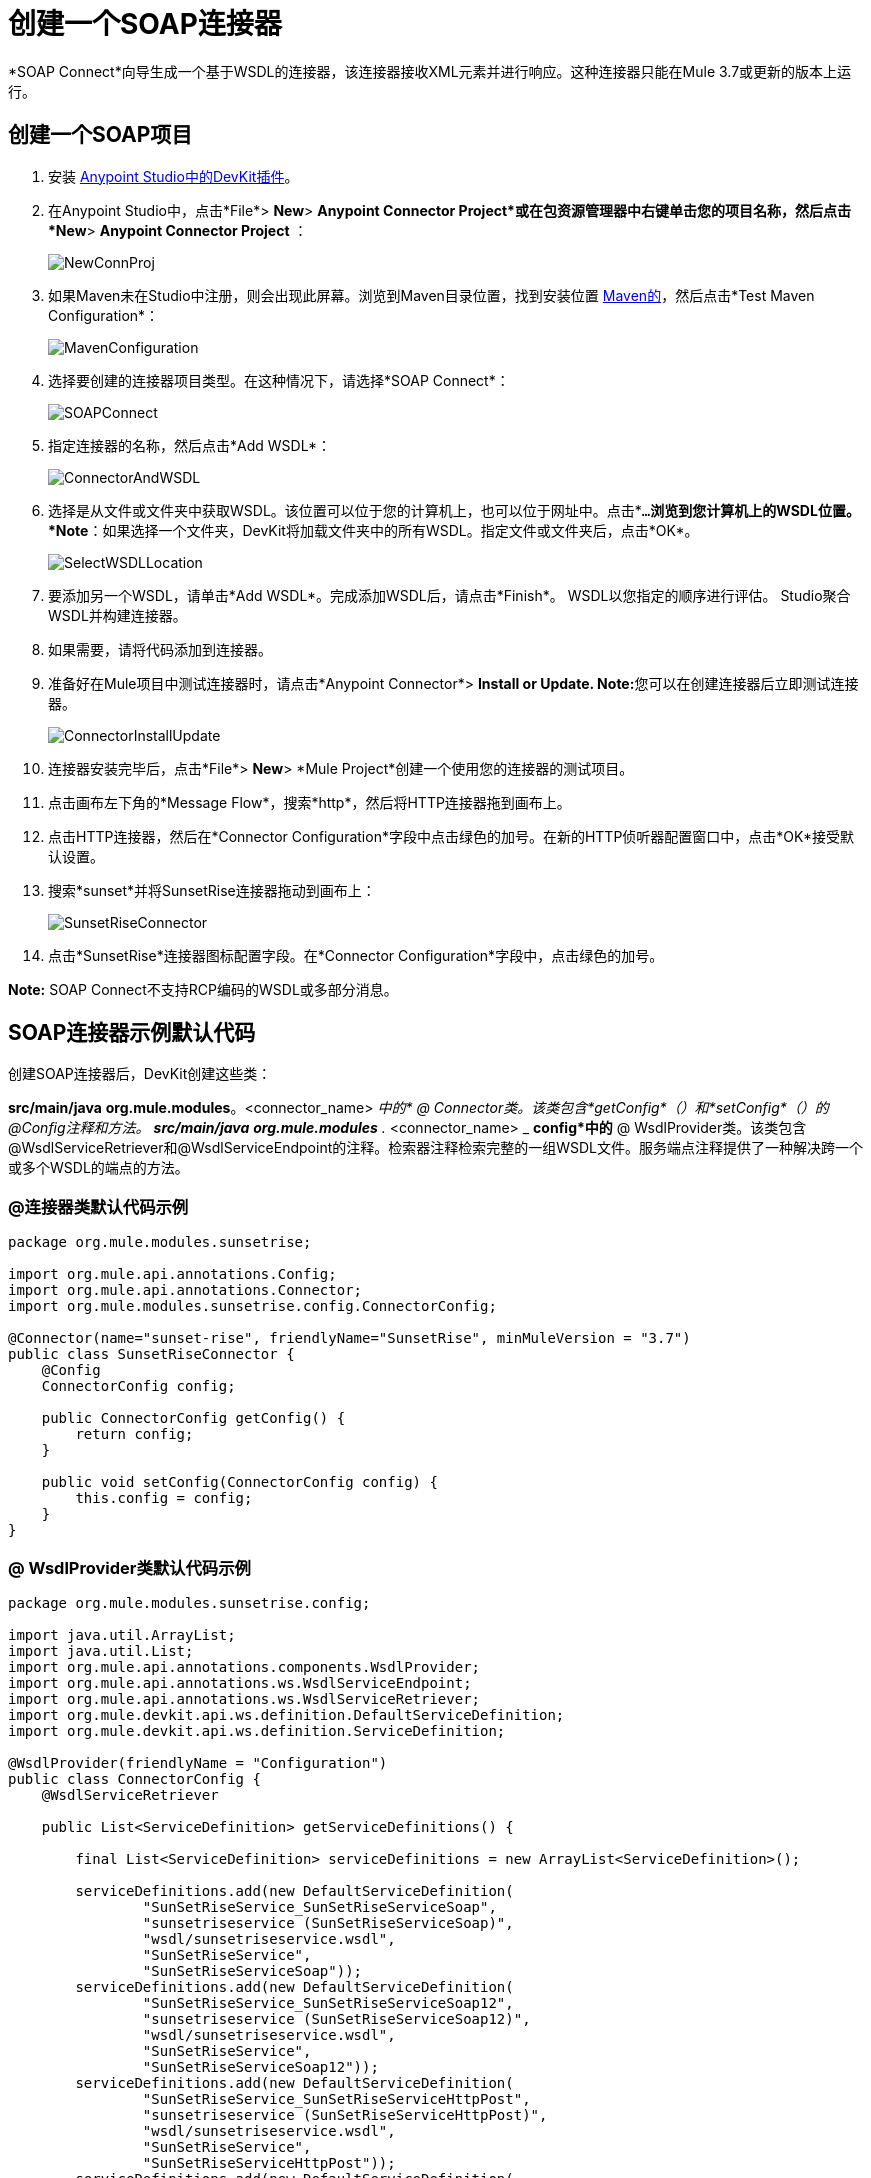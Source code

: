 = 创建一个SOAP连接器
:keywords: devkit, soap, connector, maven

*SOAP Connect*向导生成一个基于WSDL的连接器，该连接器接收XML元素并进行响应。这种连接器只能在Mule 3.7或更新的版本上运行。

== 创建一个SOAP项目

. 安装 link:/anypoint-connector-devkit/v/3.8/setting-up-your-dev-environment[Anypoint Studio中的DevKit插件]。
. 在Anypoint Studio中，点击*File*> *New*> *Anypoint Connector Project*或在包资源管理器中右键单击您的项目名称，然后点击*New*> *Anypoint Connector Project* ：
+
image:NewConnProj.png[NewConnProj]
+
. 如果Maven未在Studio中注册，则会出现此屏幕。浏览到Maven目录位置，找到安装位置 link:https://maven.apache.org/download.cgi[Maven的]，然后点击*Test Maven Configuration*：
+
image:MavenConfiguration.png[MavenConfiguration]
+
. 选择要创建的连接器项目类型。在这种情况下，请选择*SOAP Connect*：
+
image:SOAPConnect.png[SOAPConnect]
+
. 指定连接器的名称，然后点击*Add WSDL*：
+
image:ConnectorAndWSDL.png[ConnectorAndWSDL]
+
. 选择是从文件或文件夹中获取WSDL。该位置可以位于您的计算机上，也可以位于网址中。点击*`...`*浏览到您计算机上的WSDL位置。 *Note*：如果选择一个文件夹，DevKit将加载文件夹中的所有WSDL。指定文件或文件夹后，点击*OK*。
+
image:SelectWSDLLocation.png[SelectWSDLLocation]
+
. 要添加另一个WSDL，请单击*Add WSDL*。完成添加WSDL后，请点击*Finish*。 WSDL以您指定的顺序进行评估。 Studio聚合WSDL并构建连接器。
+
. 如果需要，请将代码添加到连接器。
. 准备好在Mule项目中测试连接器时，请点击*Anypoint Connector*> **Install or Update. Note:**您可以在创建连接器后立即测试连接器。
+
image:ConnectorInstallUpdate.png[ConnectorInstallUpdate]
+
. 连接器安装完毕后，点击*File*> *New*> *Mule Project*创建一个使用您的连接器的测试项目。
. 点击画布左下角的*Message Flow*，搜索*http*，然后将HTTP连接器拖到画布上。
. 点击HTTP连接器，然后在*Connector Configuration*字段中点击绿色的加号。在新的HTTP侦听器配置窗口中，点击*OK*接受默认设置。
. 搜索*sunset*并将SunsetRise连接器拖动到画布上：
+
image:SunsetRiseConnector.png[SunsetRiseConnector]
+
. 点击*SunsetRise*连接器图标配置字段。在*Connector Configuration*字段中，点击绿色的加号。

*Note:* SOAP Connect不支持RCP编码的WSDL或多部分消息。

==  SOAP连接器示例默认代码

创建SOAP连接器后，DevKit创建这些类：

*src/main/java* *org.mule.modules*。<connector_name> _中的*  @ Connector类。该类包含*getConfig*（）和*setConfig*（）的@Config注释和方法。
**src/main/java** *org.mule.modules* ._ <connector_name> _ *config*中的*  @ WsdlProvider类。该类包含@WsdlServiceRetriever和@WsdlServiceEndpoint的注释。检索器注释检索完整的一组WSDL文件。服务端点注释提供了一种解决跨一个或多个WSDL的端点的方法。

===  @连接器类默认代码示例

[source,java, linenums]
----
package org.mule.modules.sunsetrise;
 
import org.mule.api.annotations.Config;
import org.mule.api.annotations.Connector;
import org.mule.modules.sunsetrise.config.ConnectorConfig;
 
@Connector(name="sunset-rise", friendlyName="SunsetRise", minMuleVersion = "3.7")
public class SunsetRiseConnector {
    @Config
    ConnectorConfig config;
 
    public ConnectorConfig getConfig() {
        return config;
    }
 
    public void setConfig(ConnectorConfig config) {
        this.config = config;
    }
}
----

===  @ WsdlProvider类默认代码示例

[source,java, linenums]
----
package org.mule.modules.sunsetrise.config;
 
import java.util.ArrayList;
import java.util.List;
import org.mule.api.annotations.components.WsdlProvider;
import org.mule.api.annotations.ws.WsdlServiceEndpoint;
import org.mule.api.annotations.ws.WsdlServiceRetriever;
import org.mule.devkit.api.ws.definition.DefaultServiceDefinition;
import org.mule.devkit.api.ws.definition.ServiceDefinition;
 
@WsdlProvider(friendlyName = "Configuration")
public class ConnectorConfig {
    @WsdlServiceRetriever
 
    public List<ServiceDefinition> getServiceDefinitions() {
 
        final List<ServiceDefinition> serviceDefinitions = new ArrayList<ServiceDefinition>();
 
        serviceDefinitions.add(new DefaultServiceDefinition(
                "SunSetRiseService_SunSetRiseServiceSoap",
                "sunsetriseservice (SunSetRiseServiceSoap)",
                "wsdl/sunsetriseservice.wsdl",
                "SunSetRiseService",
                "SunSetRiseServiceSoap"));
        serviceDefinitions.add(new DefaultServiceDefinition(
                "SunSetRiseService_SunSetRiseServiceSoap12",
                "sunsetriseservice (SunSetRiseServiceSoap12)",
                "wsdl/sunsetriseservice.wsdl",
                "SunSetRiseService",
                "SunSetRiseServiceSoap12"));
        serviceDefinitions.add(new DefaultServiceDefinition(
                "SunSetRiseService_SunSetRiseServiceHttpPost",
                "sunsetriseservice (SunSetRiseServiceHttpPost)",
                "wsdl/sunsetriseservice.wsdl",
                "SunSetRiseService",
                "SunSetRiseServiceHttpPost"));
        serviceDefinitions.add(new DefaultServiceDefinition(
                "SunSetRiseService_SunSetRiseServiceHttpGet",
                "sunsetriseservice (SunSetRiseServiceHttpGet)",
                "wsdl/sunsetriseservice.wsdl",
                "SunSetRiseService",
                "SunSetRiseServiceHttpGet"));
        return serviceDefinitions;
    }
    @WsdlServiceEndpoint
    public String getServiceEndpoint(ServiceDefinition definition) {
        String result;
        final String id = definition.getId();
        switch(id){
                case "SunSetRiseService_SunSetRiseServiceSoap": {
                result = "http://www.webservicex.net/sunsetriseservice.asmx";
                break;
            }
                case "SunSetRiseService_SunSetRiseServiceSoap12": {
                result = "http://www.webservicex.net/sunsetriseservice.asmx";
                break;
            }
                case "SunSetRiseService_SunSetRiseServiceHttpPost": {
                result = "http://www.webservicex.net/sunsetriseservice.asmx";
                break;
            }
                case "SunSetRiseService_SunSetRiseServiceHttpGet": {
                result = "http://www.webservicex.net/sunsetriseservice.asmx";
                break;
            }
                default: {
                throw new IllegalArgumentException(id + " endpoint could not be resolved.");
            }
        }
        return result;
    }
 
}
----

{@ 0}}使用@WsdlProvider进行编码

本节提供有关在您的SOAP连接器中使用@WsdlProvider的附加信息。

主题：

*  <<Mandatory Annotations Within @WsdlProvider>>
*  <<Optional Attributes and Annotations Within @WsdlServiceRetriever>>
*  <<Specifying Multiple WSDL Providers>>
*  <<Multiple Level DataSense for WSDL Provider>>

{@ 0}} @WsdlProvider中的强制注释

必须在@WsdlProvider注释中包含两个注释，@WsdlServiceRetriever和@WsdlServiceEndpoint的注释。

以下示例显示如何对@Connector类进行编码：

[source,java, linenums]
----
@Connector(name="tshirt", friendlyName="T-Shirt")
public class WsdlConnector {
    @Config
    private TShirtWSDLProvider wsdlProvider;
    //setters and getters
}
----

在@WSDLProvider策略中，添加用于提供WSDL文件集合的抽象的方法，以及用于解析地址的第二个方法。

[source,java, linenums]
----
@WsdlProvider(friendlyName = "Tshirt configuration")
public class TShirtWSDLProvider {
    @WsdlServiceRetriever //[MANDATORY], represents (a)
    public List<ServiceDefinition> getDefinitions() { // Match exact signature
        List<ServiceDefinition> serviceDefinitions = new ArrayList<ServiceDefinition>();
        serviceDefinitions.add(new DefaultServiceDefinition("Tshirt_ID","T-Shirt","tshirt.wsdl",null, null));
        //other valid ServiceDefinition could be
        //  serviceDefinitions.add(new DefaultServiceDefinition("Tshirt_ID","T-Shirt",new URL("http://..."),null, null));
        serviceDefinitions.add(new ...);
        return serviceDefinitions;
    }
 
    @WsdlServiceEndpoint //[MANDATORY], represents (b)
    public String resolveAddress(ServiceDefinition serviceDefinition){ // Match exact signature
        StringBuilder sb = new StringBuilder();                           
        sb.append("http://myinstance.tshirt.com/incident.do?WSDL")   
                .append("/service=").append(serviceDefinition.getService().get())
                .append("/v23.0");
        return sb.toString();
    }
}
----

@WsdlServiceRetriever批注检索完整的WSDL文件集，而@WsdlServiceEndpoint则解析服务地址并返回不属于同一端点的WSDL文件列表。

{@ 0}} @WsdlServiceRetriever中的可选属性和注释

在下面的示例中，此连接器的生成包含三种类型的键：Tshirt_ID＃OrderTshirt，Tshirt_ID＃ListInventory和Tshirt_ID＃TrackOrder。如果出于任何原因，＃字符分隔符对于给定的SOAP API域不是有用的（例如，＃可能是有效的字符串名称），则可以通过在@WsdlServiceDefinitionRetriever上添加以下可选的"keySeparator"属性来覆盖它：

[source,java, linenums]
----
@WsdlProvider(friendlyName = "Tshirt configuration")
public class TShirtWSDLProvider {
    @WsdlServiceRetriever(keySeparator = "#!@") //[MANDATORY]
    public List<ServiceDefinition> getDefinitions() {...}
 
    @WsdlServiceEndpoint //[MANDATORY]
    public String resolveAddress(ServiceDefinition serviceDefinition){...}
}
----

====  WSDL操作过滤

对于特定的`ServiceDefinition`，开发人员能够过滤掉（即从连接器用户隐藏）在WSDL文件中声明的单个操作。

此筛选对于从应用程序开发人员暴露的操作下拉列表中排除登录/注销操作是必需的。

===== 执行

排除的操作集必须列在`ServiceDefinition`中，因此应用程序开发人员应该禁止的操作在元数据密钥检索过程中被DevKit有效地忽略。

[source,java,linenums]
----
@WsdlServiceRetriever
    public ServiceDefinition getServiceDefinition() {
           ServiceDefinition service = new DefaultServiceDefinition(
                          "ServiceId", "tshirt", "tshirt.wsdl","TshirtService","TshirtServicePort");

           service.setExclusions(Arrays.asList("login", "logout"));

            // Exclusions can also be set as:
            // service.excludeOperation("myUnwantedOp");

            return service;
    }
----

通过调用`getMetaDataKeys()`返回元数据关键字之前，删除与排除的操作匹配的元数据关键字。

这种新方法生成以下格式的键：Tshirt_ID＃无法呈现嵌入对象：找不到文件（@OrderTshirt，Tshirt_ID＃）。

=== 指定多个WSDL提供程序

对于某些情况，让多个@WsdlProvider支持多个WSDL版本控制或按照某些条件对它们进行分组可能会很有用。

要指定多个提供者：

. 使用抽象类和接口作为@ConnectionStrategy：
+
[source,java, linenums]
----
@Connector(name="tshirt", friendlyName="T-Shirt")
public class WsdlConnector {
    @ConnectionStrategy
    private AbstractTShirtWSDLProvider wsdlProvider;
    //setters and getters
}
----
+
. 给抽象类一个行为：
+
[source,java, linenums]
----
public abstract class AbstractTShirtWSDLProvider {
    @Configurable
    @Default("http://myinstance.tshirt.com/incident.do?WSDL")
    private String address;
 
    @WsdlServiceEndpoint //[MANDATORY]
    public String resolveAddress(ServiceDefinition serviceDefinition){ // Match exact signature
        StringBuilder sb = new StringBuilder();                           
        sb.append(address)   
                .append("/service=").append(serviceDefinition.getService().get())
                .append("/v23.0");
        return sb.toString();
    }
    //setters and getters
}
----
+
. 编写抽象类的第一个提供程序实现，例如，为女性Tshirts：
+
[source,java, linenums]
----
@WsdlProvider(configElementName = "config-woman", friendlyName = "Tshirt for woman configuration")
public class TShirtWSDLProvider extends AbstractTShirtWSDLProvider {
    @WsdlServiceRetriever //[MANDATORY]
    public List&lt;ServiceDefinition&gt; getDefinitions() { // Match exact signature
        List&lt;ServiceDefinition&gt; serviceDefinitions = new ArrayList&lt;ServiceDefinition&gt;();
        serviceDefinitions.add(new DefaultServiceDefinition("Woman-Tshirt_ID","Woman-T-Shirt","woman-tshirt.wsdl",null, null));
        return serviceDefinitions;
    }
}
----
+
. 编码抽象类的下一个提供者实现，在这种情况下，用于男士T恤：
+
[source,java, linenums]
----
@WsdlProvider(configElementName = "config-man", friendlyName = "Tshirt for male configuration")
public class TShirtWSDLProvider extends AbstractTShirtWSDLProvider {
    @WsdlServiceRetriever //[MANDATORY]
    public List&lt;ServiceDefinition&gt; getDefinitions() { // Match exact signature
        List&lt;ServiceDefinition&gt; serviceDefinitions = new ArrayList&lt;ServiceDefinition&gt;();
        serviceDefinitions.add(new DefaultServiceDefinition("Male-Tshirt_ID","Male-T-Shirt","male-tshirt.wsdl",null, null));
        return serviceDefinitions;
    }
}
----
+
步骤3和步骤4都生成两个全局元素，每个配置类型都有一个，因为它们都代表从@ConnectionStrategy *AbstractTShirtWSDLProvider*派生的同一类型，其中每个子类只负责返回具体的ServiceDefinitions，但它们依赖于在解析抽象类地址的方式上（请参阅AbstractTShirtWSDLProvider上的@WsdlServiceEndpoint）。

=== 多级DataSense for WSDL Provider

当使用@WsdProvider实现基于WSDL的连接器时，开发人员提供一个或多个从一个或多个WSLDProvider策略检索的服务定义。对于每个ServiceDefinitions，连接器都会显示多个操作。

那么使用这个连接器意味着用户选择一个服务和一个要调用的操作。

目前，此选择是使用单个散列键进行的，例如`_ServiceOne||OperationTwo_`可以是Studio中单个下拉列表中的一个可选键。

考虑到这种情况，我们为用户提供了一种更简单，更具描述性的方式来选择服务 - 操作组合，如果定义了许多服务，则使用两个下拉菜单，并且存在单个服务时只有一个下拉菜单，并且只有操作必须被指定。

==== 词汇

ServiceDefinition：WSDL文件的表示，可以在本地（例如：在连接器的JAR中）或远程（例如：URL）访问，用于运行时（Mule ESB）或设计时（Anypoint Studio）。

ServiceDefinitionRetriever：负责返回通过ServiceDefinition建模的WSDL文件集合

keySeparator：一个或多个字符，在复合服务操作密钥中用作服务和操作之间的分隔符，一旦选择密钥，就会出现在应用程序XML中。

keyLabels：名称将用作Studio中显示的下拉列表的标签。

==== 可能的情况

[%header%autowidth.spread]
|===
|案例ID  |下拉列表 |定义的服务 |检索器返回类型 | keySeparator  | keyLabels
| A  | 2  |许多 |列出<ServiceDefinition>  |可选 |缺省
| B  | 2  |多个 |列表<ServiceDefinition>  |可选 |替代：需要2个
| C  | 1  |一个 | ServiceDefinition  |无覆盖 |覆盖：需要1个
|===

==== 案例A：多服务示例 - 所有默认值

在这种情况下，我们有多个服务可以从哪里选择来调用该服务提供的操作。然后，我们返回一个ServiceDefinitions列表，使用下拉列表的默认标签：

*  WSDL：用于包含服务displayNames的下拉列表
* 操作：对于第二个下拉菜单，显示服务公开的所有操作

[source,java, linenums]
----
@WsdlServiceDefinitionRetriever
public List<ServiceDefinition> getDefinitions() {
 
    List<ServiceDefinition> serviceDefinitions = new ArrayList<ServiceDefinition>();
 
    serviceDefinitions.add(new DefaultServiceDefinition("ServiceId_1", "ServiceDisplayName First",
                    "https://www.sandbox.service.com/wsdl/MySampleWsdl.wsdl", "service-name", "service-port"));
    serviceDefinitions.add(new DefaultServiceDefinition("ServiceId_2", "ServiceDisplayName Second",
                    "https://www.sandbox.service.com/wsdl/MyOtherWsdl.wsdl", "different-service-name", "service-port"));
 
    return serviceDefinitions;
}
----

==== 案例B：多服务示例 - 自定义标签

现在，如果默认标签对我的域没有意义，会发生什么情况？然后，开发人员可以在_keyLabels_属性中声明*two*标签。

这些标签依次替换之前描述的'WSDL'和'Operation'标签。

如果WSDL导致ID与默认分隔符“| |”冲突，会发生什么情况？如果是这种情况，您可以覆盖默认的keySeparator，如下面的代码所示。这只反映在应用程序XML中编写的关键字中，并且对下拉菜单没有影响。

[source,java, linenums]
----
@WsdlServiceDefinitionRetriever(keySeparator="@@", keyLabels={"Table", "Module"})
public List<ServiceDefinition> getDefinitions() {
 
    List<ServiceDefinition> serviceDefinitions = new ArrayList<ServiceDefinition>();
    serviceDefinitions.add(new DefaultServiceDefinition("ServiceId_1", "ServiceDisplayName First",
            "https://www.sandbox.service.com/wsdl/MySampleWsdl.wsdl",
            "service-name", "service-port"););
    serviceDefinitions.add(new DefaultServiceDefinition("ServiceId_2", "ServiceDisplayName Second",
            "https://www.sandbox.service.com/wsdl/MyOtherWsdl.wsdl",
            "different-service-name", "service-port"););
    return serviceDefinitions;
}
----

==== 案例C：单个服务示例 - 单个下拉菜单

对于更简单的情况，我们只需要一个ServiceDefinition，然后ServiceDefinitionRetriever的返回类型必须修改为单个ServiceDefinition而不是使用List。

返回单个ServiceDefinition会影响使用哪些键，因为只显示Operation下拉列表，而没有可见的WSDL下拉列表。

此外，密钥现在是一个`_operation-id_`键，而不是由分隔符分隔的组合键。这与返回单元素列表不同，因为在这个单元素列表中，显示了两个下拉列表。

[source,java, linenums]
----
@WsdlServiceDefinitionRetriever(keyLabels={"Operation"})
public ServiceDefinition getDefinitions() {
    return new DefaultServiceDefinition("ServiceId", "ServiceDisplayName",
        "https://www.sandbox.service.com/wsdl/MySampleWsdl.wsdl", "service-name", "service-port");
}
----

==== 多个WSLDProviders限制

在声明多个WSDLProvider策略时，所有内容在ServiceDefinitionRetriever声明中必须一致。

这包括：

* 所有策略的返回类型必须相同，即所有返回列表<ServiceDefinition>或全部返回ServiceDefinition。
* 如果覆盖标签对于所有的检索器必须相同。
* 如果覆盖的keySeparator对于所有的检索器必须相同。

==== 分隔符和标签限制

*  `_keySeparator_`不能包含`# [ ]`个字符
*  `_keyLabels_`不能包含逗号","字符

== 认证选项

默认情况下，不生成认证机制。

在向导的最后一页中，您可以为连接器指定所需的身份验证类型：

image:WSDLSecurity.png[WSDLSecurity]

这些选项修改@WsdlProvider注释类中生成的代码。

link:https://en.wikipedia.org/wiki/Basic_access_authentication[HTTP基本]为连接器提供用户名和密码安全性。 link:https://en.wikipedia.org/wiki/WS-Security[WS-Security的]为连接器的安全性提供了一个安全令牌。

创建连接器项目之后，将安全性从None更改为HTTP Basic或WS-Security需要从@WsdlProvider类添加或删除代码。如果您需要这样做，请使用首选安全选项创建一个新项目，并将代码添加到您的@ WsdlProvider类或从中删除该代码。

HTTP Basic的代码示例如下 - 通过将此代码与以前的@WsdlProvider类的代码进行比较而没有安全性，可以看到更改的程度。

[source,java, linenums]
----
package org.mule.modules.water.config;
 
import java.util.ArrayList;
import java.util.List;
import org.mule.api.annotations.ws.WsdlTransportRetriever;
import org.mule.devkit.api.ws.transport.WsdlTransport;
import org.mule.devkit.api.ws.transport.HttpBasicWsdlTransport;
import org.mule.api.annotations.Configurable;
import org.mule.api.annotations.display.Password;
import org.mule.api.annotations.display.Placement;
import org.mule.api.annotations.components.WsdlProvider;
import org.mule.api.annotations.ws.WsdlServiceEndpoint;
import org.mule.api.annotations.ws.WsdlServiceRetriever;
import org.mule.devkit.api.ws.definition.DefaultServiceDefinition;
import org.mule.devkit.api.ws.definition.ServiceDefinition;
import org.mule.api.annotations.param.Optional;
 
@WsdlProvider(friendlyName = "Configuration")
public class ConnectorConfig {
    @Configurable
    @Placement(order = 1)
    private String username;
 
    @Configurable
    @Placement(order = 2)
    @Password
    @Optional
    private String password;
 
    @WsdlServiceRetriever
    public List<ServiceDefinition> getServiceDefinitions() {
        final List<ServiceDefinition> serviceDefinitions = new ArrayList<ServiceDefinition>();
        serviceDefinitions.add(new DefaultServiceDefinition(
                "SunSetRiseService_SunSetRiseServiceSoap",
                "sunsetriseservice (SunSetRiseServiceSoap)",
                "wsdl/sunsetriseservice.wsdl",
                "SunSetRiseService",
                "SunSetRiseServiceSoap"));
        serviceDefinitions.add(new DefaultServiceDefinition(
                "SunSetRiseService_SunSetRiseServiceSoap12",
                "sunsetriseservice (SunSetRiseServiceSoap12)",
                "wsdl/sunsetriseservice.wsdl",
                "SunSetRiseService",
                "SunSetRiseServiceSoap12"));
        serviceDefinitions.add(new DefaultServiceDefinition(
                "SunSetRiseService_SunSetRiseServiceHttpPost",
                "sunsetriseservice (SunSetRiseServiceHttpPost)",
                "wsdl/sunsetriseservice.wsdl",
                "SunSetRiseService",
                "SunSetRiseServiceHttpPost"));
        serviceDefinitions.add(new DefaultServiceDefinition(
                "SunSetRiseService_SunSetRiseServiceHttpGet",
                "sunsetriseservice (SunSetRiseServiceHttpGet)",
                "wsdl/sunsetriseservice.wsdl",
                "SunSetRiseService",
                "SunSetRiseServiceHttpGet"));
        return serviceDefinitions;
    }
    @WsdlServiceEndpoint
    public String getServiceEndpoint(ServiceDefinition definition) {
        String result;
        final String id = definition.getId();
        switch(id){
                case "SunSetRiseService_SunSetRiseServiceSoap": {
                result = "http://www.webservicex.net/sunsetriseservice.asmx";
                break;
            }
                case "SunSetRiseService_SunSetRiseServiceSoap12": {
                result = "http://www.webservicex.net/sunsetriseservice.asmx";
                break;
            }
                case "SunSetRiseService_SunSetRiseServiceHttpPost": {
                result = "http://www.webservicex.net/sunsetriseservice.asmx";
                break;
            }
                case "SunSetRiseService_SunSetRiseServiceHttpGet": {
                result = "http://www.webservicex.net/sunsetriseservice.asmx";
                break;
            }
                default: {
                throw new IllegalArgumentException(id + " endpoint could not be resolved.");
            }
        }
        return result;
    }
    @WsdlTransportRetriever
    public WsdlTransport resolveTransport(ServiceDefinition serviceDefinition) {
        return new HttpBasicWsdlTransport(getUsername(), getPassword());
    }
    public String getUsername() {
        return username;
    }
    public void setUsername(String username) {
        this.username = username;
    }
    public String getPassword() {
        return password;
    }
    public void setPassword(String password) {
        this.password = password;
    }
}
----

==  WSDL和信封认证

尽管通过*invoke*操作具体实现了SOAP API，但连接器需要一种签名方式来对API进行身份验证。 DevKit提供了这些机制：

* 安全的用户名令牌和
* 安全时间戳

通过使用@WsdlSecurityStrategyResolver以带注释的方法返回集合来签名信封：

[source,java, linenums]
----
@WsdlProvider(friendlyName = "Tshirt configuration")
public class TShirtWSDLProvider {
    @WsdlServiceDefinitionRetriever //[MANDATORY]
    public List<ServiceDefinition> getDefinitions() {...}
 
    @WsdlServiceEndpoint //[MANDATORY]
    public String resolveAddress(ServiceDefinition serviceDefinition){...}
 
    @WsdlSecurity //[OPTIONAL]
    // Match exact signature
    public List<WsdlSecurityStrategy> getStrategies(ServiceDefinition serviceDefinition){
        List<WsdlSecurityStrategy>; 
        strategies = new ArrayList<WsdlSecurityStrategy>();
        // (a) Strategy-based in security username token profile
        strategies.add(new WsdlUsernameToken(username, password, 
          passwordType, addNonce, addCreated));
        // (b) Strategy-based in security timestamp
        strategies.add(new WsdlTimestamp(1000));
        return strategies;
    }
}
----

在@WsdlSecurity中关于这种策略的关键部分是连接器开发人员必须依赖已经存在的@Configurables。这意味着如果它想要使用用户名令牌配置文件，那么它必须有一个方法来用连接用户名，密码等参数化连接器。一旦@WsdlSecurityStrategy的具体实例初始化，DevKit负责其余部分，将每个参数分配给底层引擎在Web服务使用者中。

使用HTTP基本身份验证的=== 传输身份验证

上一节讨论了对信封进行签名，但是有一种方法可以自定义用于发送信封的底层传输，通过启用HTTP基本认证允许在许多用例中。

实现此目的的方法是按如下方式返回具体的WsdlTransport对象@WsdlTransportRetriever：

[source,java, linenums]
----
@WsdlProvider(friendlyName = "Tshirt configuration")
public class TShirtWSDLProvider {
    @WsdlServiceRetriever //[MANDATORY]
    public List<ServiceDefinition> getDefinitions() {...}
 
    @WsdlServiceEndpoint //[MANDATORY]
    public String resolveAddress(ServiceDefinition serviceDefinition) {...}
 
    @WsdlTransportRetriever //[OPTIONAL]
    public WsdlTransport resolveTransport(ServiceDefinition serviceDefinition) {
        return new HttpBasicWsdlTransport("PROVIDE USERNAME", "PROVIDE PASSWORD");
    }
}
----

更高级的用例是当你需要配置整个下层传输时，比如代理，SSL，套接字选项等。这使用HttpRequesterConfig元素。对于那些高级** **方案，您可以执行以下操作：

[source,java, linenums]
----
@WsdlProvider(friendlyName = "Tshirt configuration advance")
public class TShirtWSDLProvider {
    @Configurable
    //Let DevKit take care of the UI and initialization from a bean
    private HttpRequesterConfig requesterConfig;
 
    @WsdlServiceRetriever //[MANDATORY]
    public List<ServiceDefinition> getDefinitions() {...}
 
    @WsdlServiceEndpoint //[MANDATORY]
    public String resolveAddress(ServiceDefinition serviceDefinition){...}
 
    @WsdlTransportRetriever //[OPTIONAL]
    public WsdlTransport resolveTransport(ServiceDefinition serviceDefinition){
        return new HttpRequesterConfigWsdlTransport(getRequesterConfig());
    }
 
    public HttpRequesterConfig getRequesterConfig() { 
      return requesterConfig; 
    }
 
    public void setRequesterConfig(HttpRequesterConfig requesterConfig) { 
      this.requesterConfig = requesterConfig; 
    }
}
----

=== 信封标题

一些API需要为每个发送的信封发送自定义标题。在执行操作之前，DevKit提供了一个钩子来调整标题。上面的代码显示了如何在*cookHeaders*方法中实现此目的。遵循 link:https://www.owasp.org/index.php/XML_External_Entity_(XXE)_Prevention_Cheat_Sheet#JAXP_DocumentBuilderFactory_and_SAXParserFactory[OWASP指导]，保护此XML解析代码免遭XXE攻击。

[source,java, linenums]
----
@WsdlProvider(friendlyName = "Tshirt configuration")
public class TShirtWSDLProvider {
    @WsdlServiceRetriever //[MANDATORY]
    public List<ServiceDefinition> getDefinitions() {...}
 
    @WsdlServiceEndpoint //[MANDATORY]
    public String resolveAddress(ServiceDefinition serviceDefinition){...}
 
    @WsdlHeaders
    public List<Document> cookHeaders(ServiceDefinition serviceDefinition, 
           String operationName)
    {
        List<Document> result= new LinkedList<Document>();
        DocumentBuilderFactory dbf = DocumentBuilderFactory.newInstance();
        DocumentBuilder builder = dbf.newDocumentBuilder();
        result.add(getDocument("header1", "item", "myCustomAttr", 
               "Some fancy value attr for op["+operationName+"]", 
               "Text within element", builder));
        result.add(getDocument("header2", "item2", "myCustomAttr2", 
               "Some fancy value attr2 for op["+operationName+"]", 
               "Text within element2", builder));
        return result;
    }
 
    private Document getDocument(String rootStringValue, String itemStringValue,
            String attrStringNameValue, String attrStringValue, 
            String textStringValue, DocumentBuilder builder)
    {
        Document doc = builder.newDocument();
        // Create the root element node
        Element element = doc.createElement(rootStringValue);
        element.setAttributeNS("http://www.w3.org/2000/xmlns/", 
                "xmlns:ns2", "http://someurl");
        doc.appendChild(element);
        // Add element after the first child of the root element
        Element itemElement = doc.createElement(itemStringValue);
        element.appendChild(itemElement);
        // Add an attribute to the node
        itemElement.setAttribute(attrStringNameValue, attrStringValue);
        // Create text for the node
        itemElement.insertBefore(doc.createTextNode(textStringValue),
                    itemElement.getLastChild());
        return doc;
    }
}
----

以前标题的输出位于下一个信封中的*soap:Header*元素内：

信封片段：

[source,xml, linenums]
----
<soap:Envelope xmlns:soap="http://schemas.xmlsoap.org/soap/envelope/">
<soap:Header>
  <header1 xmlns:ns2="http://someurl">
    <item myCustomAttr="some fancy value attr for op[SELECTED_OPERATION_NAME]">Text within element</item>
  </header1>
  <header2 xmlns:ns2="http://someurl">
    <item2 myCustomAttr2="some fancy value attr2 for op[SELECTED_OPERATION_NAME]">text within element2</item2>
  </header2>
</soap:Header>
<soap:Body>
  ...
</soap:Body>
</soap:Envelope>
----

== 另请参阅

*  link:/anypoint-connector-devkit/v/3.8/creating-a-java-sdk-based-connector[创建一个基于Java SDK的连接器]
